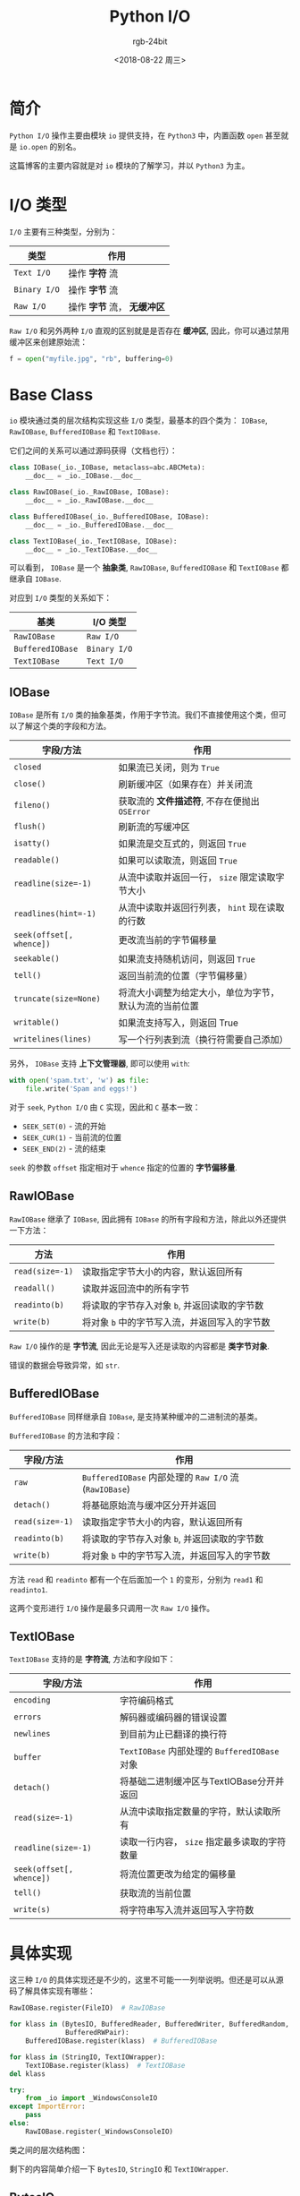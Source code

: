 #+TITLE:      Python I/O
#+AUTHOR:     rgb-24bit
#+EMAIL:      rgb-24bit@foxmail.com
#+DATE:       <2018-08-22 周三>

* 目录                                                    :TOC_4_gh:noexport:
- [[#简介][简介]]
- [[#io-类型][I/O 类型]]
- [[#base-class][Base Class]]
  - [[#iobase][IOBase]]
  - [[#rawiobase][RawIOBase]]
  - [[#bufferediobase][BufferedIOBase]]
  - [[#textiobase][TextIOBase]]
- [[#具体实现][具体实现]]
  - [[#bytesio][BytesIO]]
  - [[#stringio][StringIO]]
  - [[#textiowrapper][TextIOWrapper]]
- [[#相关链接][相关链接]]

* 简介
  ~Python I/O~ 操作主要由模块 ~io~ 提供支持，在 ~Python3~ 中，内置函数 ~open~ 甚至就是 ~io.open~ 的别名。

  这篇博客的主要内容就是对 ~io~ 模块的了解学习，并以 ~Python3~ 为主。

* I/O 类型
  ~I/O~ 主要有三种类型，分别为：
  |------------+-------------------------|
  | 类型       | 作用                    |
  |------------+-------------------------|
  | ~Text I/O~   | 操作 *字符* 流            |
  | ~Binary I/O~ | 操作 *字节* 流            |
  | ~Raw I/O~    | 操作 *字节* 流， *无缓冲区* |
  |------------+-------------------------|

  ~Raw I/O~ 和另外两种 ~I/O~ 直观的区别就是是否存在 *缓冲区*, 因此，你可以通过禁用缓冲区来创建原始流：
  #+BEGIN_SRC python
    f = open("myfile.jpg", "rb", buffering=0)
  #+END_SRC

* Base Class
  ~io~ 模块通过类的层次结构实现这些 ~I/O~ 类型，最基本的四个类为： ~IOBase~, ~RawIOBase~, ~BufferedIOBase~
  和 ~TextIOBase~.

  它们之间的关系可以通过源码获得（文档也行）：
  #+BEGIN_SRC python
    class IOBase(_io._IOBase, metaclass=abc.ABCMeta):
        __doc__ = _io._IOBase.__doc__

    class RawIOBase(_io._RawIOBase, IOBase):
        __doc__ = _io._RawIOBase.__doc__

    class BufferedIOBase(_io._BufferedIOBase, IOBase):
        __doc__ = _io._BufferedIOBase.__doc__

    class TextIOBase(_io._TextIOBase, IOBase):
        __doc__ = _io._TextIOBase.__doc__
  #+END_SRC

  可以看到， ~IOBase~ 是一个 *抽象类*, ~RawIOBase~, ~BufferedIOBase~ 和 ~TextIOBase~ 都继承自 ~IOBase~.

  对应到 ~I/O~ 类型的关系如下：
  |----------------+------------|
  | 基类           | I/O 类型   |
  |----------------+------------|
  | ~RawIOBase~      | ~Raw I/O~    |
  | ~BufferedIOBase~ | ~Binary I/O~ |
  | ~TextIOBase~     | ~Text I/O~   |
  |----------------+------------|
  
** IOBase
   ~IOBase~ 是所有 ~I/O~ 类的抽象基类，作用于字节流。我们不直接使用这个类，但可以了解这个类的字段和方法。

   |------------------------+--------------------------------------------------------|
   | 字段/方法              | 作用                                                   |
   |------------------------+--------------------------------------------------------|
   | ~closed~                 | 如果流已关闭，则为 ~True~                                |
   | ~close()~                | 刷新缓冲区（如果存在）并关闭流                         |
   | ~fileno()~               | 获取流的 *文件描述符*, 不存在便抛出 ~OSError~              |
   | ~flush()~                | 刷新流的写缓冲区                                       |
   | ~isatty()~               | 如果流是交互式的，则返回 ~True~                          |
   | ~readable()~             | 如果可以读取流，则返回 ~True~                            |
   | ~readline(size=-1)~      | 从流中读取并返回一行， ~size~ 限定读取字节大小           |
   | ~readlines(hint=-1)~     | 从流中读取并返回行列表， ~hint~ 现在读取的行数           |
   | ~seek(offset[, whence])~ | 更改流当前的字节偏移量                                 |
   | ~seekable()~             | 如果流支持随机访问，则返回 ~True~                        |
   | ~tell()~                 | 返回当前流的位置（字节偏移量）                         |
   | ~truncate(size=None)~    | 将流大小调整为给定大小，单位为字节，默认为流的当前位置 |
   | ~writable()~             | 如果流支持写入，则返回 True                            |
   | ~writelines(lines)~      | 写一个行列表到流（换行符需要自己添加）                 |
   |------------------------+--------------------------------------------------------|

   另外， ~IOBase~ 支持 *上下文管理器*, 即可以使用 ~with~:
   #+BEGIN_SRC python
     with open('spam.txt', 'w') as file:
         file.write('Spam and eggs!')
   #+END_SRC

   对于 ~seek~, ~Python I/O~ 由 ~C~ 实现，因此和 ~C~ 基本一致：
   + ~SEEK_SET(0)~ - 流的开始
   + ~SEEK_CUR(1)~ - 当前流的位置
   + ~SEEK_END(2)~ - 流的结束

   ~seek~ 的参数 ~offset~ 指定相对于 ~whence~ 指定的位置的 *字节偏移量*.

** RawIOBase
   ~RawIOBase~ 继承了 ~IOBase~, 因此拥有 ~IOBase~ 的所有字段和方法，除此以外还提供一下方法：

   |---------------+---------------------------------------------|
   | 方法          | 作用                                        |
   |---------------+---------------------------------------------|
   | ~read(size=-1)~ | 读取指定字节大小的内容，默认返回所有        |
   | ~readall()~     | 读取并返回流中的所有字节                    |
   | ~readinto(b)~   | 将读取的字节存入对象 ~b~, 并返回读取的字节数  |
   | ~write(b)~      | 将对象 ~b~ 中的字节写入流，并返回写入的字节数 |
   |---------------+---------------------------------------------|

   ~Raw I/O~ 操作的是 *字节流*, 因此无论是写入还是读取的内容都是 *类字节对象*.

   错误的数据会导致异常，如 ~str~.

** BufferedIOBase
   ~BufferedIOBase~ 同样继承自 ~IOBase~, 是支持某种缓冲的二进制流的基类。

   ~BufferedIOBase~ 的方法和字段：
   |---------------+-------------------------------------------------|
   | 字段/方法     | 作用                                            |
   |---------------+-------------------------------------------------|
   | ~raw~           | ~BufferedIOBase~ 内部处理的 ~Raw I/O~ 流(~RawIOBase~) |
   | ~detach()~      | 将基础原始流与缓冲区分开并返回                  |
   | ~read(size=-1)~ | 读取指定字节大小的内容，默认返回所有            |
   | ~readinto(b)~   | 将读取的字节存入对象 ~b~, 并返回读取的字节数      |
   | ~write(b)~      | 将对象 ~b~ 中的字节写入流，并返回写入的字节数     |
   |---------------+-------------------------------------------------|

   方法 ~read~ 和 ~readinto~ 都有一个在后面加一个 ~1~ 的变形，分别为 ~read1~ 和 ~readinto1~.

   这两个变形进行 ~I/O~ 操作是最多只调用一次 ~Raw I/O~ 操作。

** TextIOBase
   ~TextIOBase~ 支持的是 *字符流*, 方法和字段如下：

   |------------------------+--------------------------------------------|
   | 字段/方法              | 作用                                       |
   |------------------------+--------------------------------------------|
   | ~encoding~               | 字符编码格式                               |
   | ~errors~                 | 解码器或编码器的错误设置                   |
   | ~newlines~               | 到目前为止已翻译的换行符                   |
   | ~buffer~                 | ~TextIOBase~ 内部处理的 ~BufferedIOBase~ 对象  |
   | ~detach()~               | 将基础二进制缓冲区与TextIOBase分开并返回   |
   | ~read(size=-1)~          | 从流中读取指定数量的字符，默认读取所有     |
   | ~readline(size=-1)~      | 读取一行内容， ~size~ 指定最多读取的字符数量 |
   | ~seek(offset[, whence])~ | 将流位置更改为给定的偏移量                 |
   | ~tell()~                 | 获取流的当前位置                           |
   | ~write(s)~               | 将字符串写入流并返回写入字符数             |
   |------------------------+--------------------------------------------|

* 具体实现
  这三种 ~I/O~ 的具体实现还是不少的，这里不可能一一列举说明。但还是可以从源码了解具体实现有哪些：

  #+BEGIN_SRC python
    RawIOBase.register(FileIO)  # RawIOBase

    for klass in (BytesIO, BufferedReader, BufferedWriter, BufferedRandom,
                  BufferedRWPair):
        BufferedIOBase.register(klass)  # BufferedIOBase

    for klass in (StringIO, TextIOWrapper):
        TextIOBase.register(klass)  # TextIOBase
    del klass

    try:
        from _io import _WindowsConsoleIO
    except ImportError:
        pass
    else:
        RawIOBase.register(_WindowsConsoleIO)
  #+END_SRC

  类之间的层次结构图：

  [[file:img/python-io.png]]

  剩下的内容简单介绍一下 ~BytesIO~, ~StringIO~ 和 ~TextIOWrapper~.

** BytesIO
   ~BytesIO~ 是 ~BufferedIOBase~ 的实现，除了继承自 ~BufferedIOBase~ 的内容外，还有：

   + getbuffer() :: 获取缓冲区内容的可读写 *视图*
     #+BEGIN_SRC python
       >>> b = io.BytesIO(b"abcdef")
       >>> view = b.getbuffer()
       >>> view[2:4] = b"56"
       >>> b.getvalue()
       b'ab56ef'
     #+END_SRC

   + getvalue() :: 获取包含缓冲区全部内容的 ~bytes~ 对象

   ~BytesIO~ 属于 ~I/O~ 对象，数据保存在 *内存* 中，有时，使用 ~BytesIO~ 来保存数据是一个很好的选择。

** StringIO                    
   ~StringIO~ 是 ~TextIOBase~ 的实现，你可想操作文件那样操作它，它的方法 ~getvalue~ 会返回包含
   缓冲区全部内容的 *字符串*.

   使用例：
   #+BEGIN_SRC python
     import io

     output = io.StringIO()
     output.write('First line.\n')
     print('Second line.', file=output)

     # Retrieve file contents -- this will be
     # 'First line.\nSecond line.\n'
     contents = output.getvalue()

     # Close object and discard memory buffer --
     # .getvalue() will now raise an exception.
     output.close()
   #+END_SRC

** TextIOWrapper
   ~TextIOWrapper~ 是一个很重要的对象，平时我们通过 ~open('xxx')~ 获得就是这个对象。

   它的第一个参数为一个 ~BufferedIOBase~ 对象，第二个参数为 ~encoding~, 指定 *编码格式*.

   通过使用 ~TextIOWrapper~, 我们可以将一个 *字节流* 包装，指定 *编码*, 从而直接读写 *字节流*.

   ~flask~ 的 ~json~ 实现中就有一段这样的代码：
   #+BEGIN_SRC python
     def _wrap_writer_for_text(fp, encoding):
         try:
             fp.write('')
         except TypeError:
             fp = io.TextIOWrapper(fp, encoding)
         return fp
   #+END_SRC
  
   通过这样的方式，我们可以方便而安全的操作 ~I/O~ 对象。

* 相关链接
  + [[https://docs.python.org/3/library/io.html][io — Core tools for working with streams]]
  + [[https://github.com/python/cpython/blob/master/Lib/io.py][cpython - io.py]]

